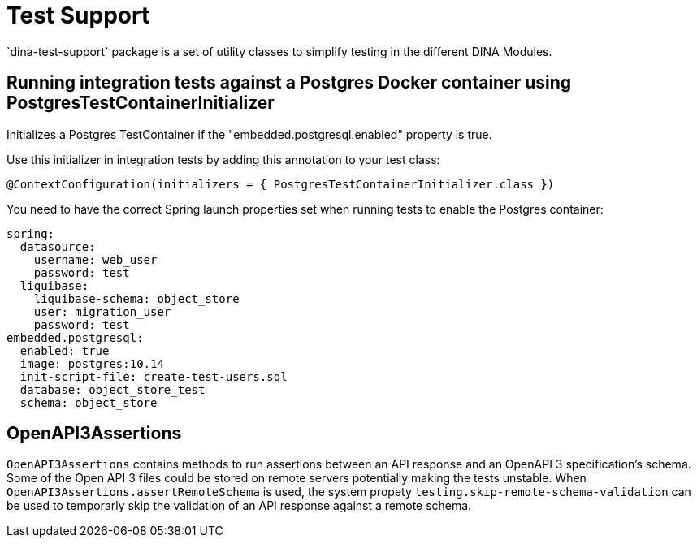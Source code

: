 = Test Support
`dina-test-support` package is a set of utility classes to simplify testing in the different DINA Modules.

== Running integration tests against a Postgres Docker container using PostgresTestContainerInitializer

Initializes a Postgres TestContainer if the "embedded.postgresql.enabled" property is true.

Use this initializer in integration tests by adding this annotation to your test class:

```
@ContextConfiguration(initializers = { PostgresTestContainerInitializer.class })
```

You need to have the correct Spring launch properties set when running tests to enable the Postgres container:

```
spring:
  datasource:
    username: web_user
    password: test
  liquibase:
    liquibase-schema: object_store
    user: migration_user
    password: test
embedded.postgresql:
  enabled: true
  image: postgres:10.14
  init-script-file: create-test-users.sql
  database: object_store_test
  schema: object_store
```

== OpenAPI3Assertions

`OpenAPI3Assertions` contains methods to run assertions between an API response and an OpenAPI 3 specification's schema. Some of the Open API 3 files could be
stored on remote servers potentially making the tests unstable. When `OpenAPI3Assertions.assertRemoteSchema` is used, the system propety `testing.skip-remote-schema-validation` can be used to temporarly skip the validation of an API response against a remote schema.